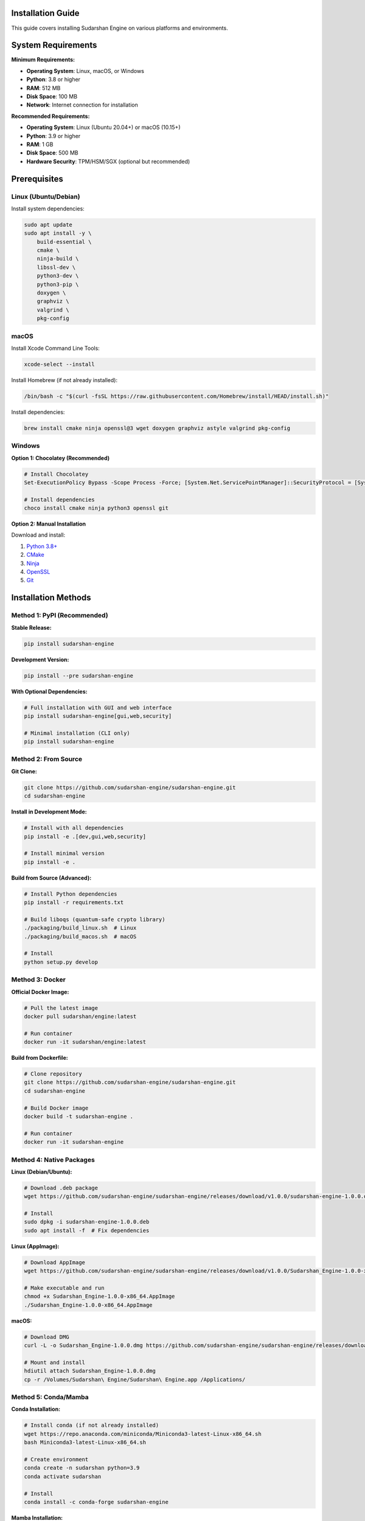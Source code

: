 Installation Guide
==================

This guide covers installing Sudarshan Engine on various platforms and environments.

.. contents::
   :local:
   :depth: 2

System Requirements
===================

**Minimum Requirements:**

- **Operating System**: Linux, macOS, or Windows
- **Python**: 3.8 or higher
- **RAM**: 512 MB
- **Disk Space**: 100 MB
- **Network**: Internet connection for installation

**Recommended Requirements:**

- **Operating System**: Linux (Ubuntu 20.04+) or macOS (10.15+)
- **Python**: 3.9 or higher
- **RAM**: 1 GB
- **Disk Space**: 500 MB
- **Hardware Security**: TPM/HSM/SGX (optional but recommended)

Prerequisites
=============

Linux (Ubuntu/Debian)
---------------------

Install system dependencies:

.. code-block:: bash

   sudo apt update
   sudo apt install -y \
       build-essential \
       cmake \
       ninja-build \
       libssl-dev \
       python3-dev \
       python3-pip \
       doxygen \
       graphviz \
       valgrind \
       pkg-config

macOS
-----

Install Xcode Command Line Tools:

.. code-block:: bash

   xcode-select --install

Install Homebrew (if not already installed):

.. code-block:: bash

   /bin/bash -c "$(curl -fsSL https://raw.githubusercontent.com/Homebrew/install/HEAD/install.sh)"

Install dependencies:

.. code-block:: bash

   brew install cmake ninja openssl@3 wget doxygen graphviz astyle valgrind pkg-config

Windows
-------

**Option 1: Chocolatey (Recommended)**

.. code-block:: powershell

   # Install Chocolatey
   Set-ExecutionPolicy Bypass -Scope Process -Force; [System.Net.ServicePointManager]::SecurityProtocol = [System.Net.ServicePointManager]::SecurityProtocol -bor 3072; iex ((New-Object System.Net.WebClient).DownloadString('https://chocolatey.org/install.ps1'))

   # Install dependencies
   choco install cmake ninja python3 openssl git

**Option 2: Manual Installation**

Download and install:

1. `Python 3.8+ <https://python.org/downloads/>`_
2. `CMake <https://cmake.org/download/>`_
3. `Ninja <https://github.com/ninja-build/ninja/releases>`_
4. `OpenSSL <https://slproweb.com/products/Win32OpenSSL.html>`_
5. `Git <https://git-scm.com/download/win>`_

Installation Methods
===================

Method 1: PyPI (Recommended)
-----------------------------

**Stable Release:**

.. code-block:: bash

   pip install sudarshan-engine

**Development Version:**

.. code-block:: bash

   pip install --pre sudarshan-engine

**With Optional Dependencies:**

.. code-block:: bash

   # Full installation with GUI and web interface
   pip install sudarshan-engine[gui,web,security]

   # Minimal installation (CLI only)
   pip install sudarshan-engine

Method 2: From Source
---------------------

**Git Clone:**

.. code-block:: bash

   git clone https://github.com/sudarshan-engine/sudarshan-engine.git
   cd sudarshan-engine

**Install in Development Mode:**

.. code-block:: bash

   # Install with all dependencies
   pip install -e .[dev,gui,web,security]

   # Install minimal version
   pip install -e .

**Build from Source (Advanced):**

.. code-block:: bash

   # Install Python dependencies
   pip install -r requirements.txt

   # Build liboqs (quantum-safe crypto library)
   ./packaging/build_linux.sh  # Linux
   ./packaging/build_macos.sh  # macOS

   # Install
   python setup.py develop

Method 3: Docker
----------------

**Official Docker Image:**

.. code-block:: bash

   # Pull the latest image
   docker pull sudarshan/engine:latest

   # Run container
   docker run -it sudarshan/engine:latest

**Build from Dockerfile:**

.. code-block:: bash

   # Clone repository
   git clone https://github.com/sudarshan-engine/sudarshan-engine.git
   cd sudarshan-engine

   # Build Docker image
   docker build -t sudarshan-engine .

   # Run container
   docker run -it sudarshan-engine

Method 4: Native Packages
-------------------------

**Linux (Debian/Ubuntu):**

.. code-block:: bash

   # Download .deb package
   wget https://github.com/sudarshan-engine/sudarshan-engine/releases/download/v1.0.0/sudarshan-engine-1.0.0.deb

   # Install
   sudo dpkg -i sudarshan-engine-1.0.0.deb
   sudo apt install -f  # Fix dependencies

**Linux (AppImage):**

.. code-block:: bash

   # Download AppImage
   wget https://github.com/sudarshan-engine/sudarshan-engine/releases/download/v1.0.0/Sudarshan_Engine-1.0.0-x86_64.AppImage

   # Make executable and run
   chmod +x Sudarshan_Engine-1.0.0-x86_64.AppImage
   ./Sudarshan_Engine-1.0.0-x86_64.AppImage

**macOS:**

.. code-block:: bash

   # Download DMG
   curl -L -o Sudarshan_Engine-1.0.0.dmg https://github.com/sudarshan-engine/sudarshan-engine/releases/download/v1.0.0/Sudarshan_Engine-1.0.0.dmg

   # Mount and install
   hdiutil attach Sudarshan_Engine-1.0.0.dmg
   cp -r /Volumes/Sudarshan\ Engine/Sudarshan\ Engine.app /Applications/

Method 5: Conda/Mamba
---------------------

**Conda Installation:**

.. code-block:: bash

   # Install conda (if not already installed)
   wget https://repo.anaconda.com/miniconda/Miniconda3-latest-Linux-x86_64.sh
   bash Miniconda3-latest-Linux-x86_64.sh

   # Create environment
   conda create -n sudarshan python=3.9
   conda activate sudarshan

   # Install
   conda install -c conda-forge sudarshan-engine

**Mamba Installation:**

.. code-block:: bash

   # Install mamba
   conda install -c conda-forge mamba

   # Create environment and install
   mamba create -n sudarshan python=3.9 sudarshan-engine
   mamba activate sudarshan

Verification
===========

**Check Installation:**

.. code-block:: bash

   # Check Python package
   python -c "import sudarshan; print(f'Sudarshan Engine {sudarshan.__version__}')"

   # Check CLI
   sudarshan --version

   # Check crypto libraries
   python -c "from sudarshan.crypto import QuantumSafeCrypto; print('✅ Crypto module loaded')"

**Run Basic Test:**

.. code-block:: bash

   # Create test file
   echo "Hello, Quantum World!" > test.txt

   # Encrypt with Sudarshan
   sudarshan spq_create --input test.txt --output test.spq --password test123

   # Verify file was created
   ls -la test.spq

   # Decrypt and verify
   sudarshan spq_read --input test.spq --password test123

   # Clean up
   rm test.txt test.spq

Configuration
=============

**Environment Variables:**

.. code-block:: bash

   # Set custom data directory
   export SUDARSHAN_DATA_DIR=/path/to/data

   # Set log level
   export SUDARSHAN_LOG_LEVEL=INFO

   # Set crypto backend
   export SUDARSHAN_CRYPTO_BACKEND=liboqs

   # Set security level
   export SUDARSHAN_SECURITY_LEVEL=high

**Configuration File:**

Create ``~/.sudarshan/config.yaml``:

.. code-block:: yaml

   # Sudarshan Engine Configuration
   data_directory: ~/.sudarshan/data
   log_level: INFO
   crypto_backend: liboqs
   security_level: high

   # Algorithm preferences
   default_kem: kyber1024
   default_signature: dilithium5
   default_symmetric: aes256

   # Hardware security
   enable_hsm: true
   enable_tpm: true
   enable_sgx: true

   # Network settings
   api_timeout: 30
   max_connections: 100

Troubleshooting
===============

**Common Issues:**

**1. Import Error:**

.. code-block:: bash

   # Error: ModuleNotFoundError: No module named 'sudarshan'
   pip install sudarshan-engine

**2. Crypto Library Error:**

.. code-block:: bash

   # Error: liboqs not found
   # On Linux
   sudo apt install liboqs-dev

   # On macOS
   brew install liboqs

   # Or build from source
   git clone https://github.com/open-quantum-safe/liboqs.git
   cd liboqs && mkdir build && cd build
   cmake -DCMAKE_BUILD_TYPE=Release -DBUILD_SHARED_LIBS=ON ..
   make && sudo make install

**3. Permission Error:**

.. code-block:: bash

   # Error: Permission denied
   sudo chown -R $USER:$USER ~/.sudarshan
   chmod 700 ~/.sudarshan

**4. Memory Error:**

.. code-block:: bash

   # Error: Out of memory
   # Increase swap space or use smaller files
   # For large files, use streaming mode
   sudarshan spq_create --input large_file.dat --output large_file.spq --stream

**5. Network Error:**

.. code-block:: bash

   # Error: Connection timeout
   # Check network connectivity
   ping github.com

   # Use local installation
   pip install --no-index --find-links=/path/to/wheels sudarshan-engine

**6. GUI Not Starting:**

.. code-block:: bash

   # Error: GUI application not found
   # Install GUI dependencies
   pip install sudarshan-engine[gui]

   # On Linux, install system GUI libraries
   sudo apt install libgtk-3-dev libwebkit2gtk-4.0-dev

**7. Web Interface Not Accessible:**

.. code-block:: bash

   # Error: Web server not starting
   # Check port availability
   netstat -tlnp | grep :8080

   # Start on different port
   sudarshan web --port 8081

Uninstallation
==============

**PyPI Installation:**

.. code-block:: bash

   pip uninstall sudarshan-engine

**From Source:**

.. code-block:: bash

   # Remove development installation
   pip uninstall sudarshan-engine
   rm -rf sudarshan_engine.egg-info

**Native Packages:**

.. code-block:: bash

   # Debian/Ubuntu
   sudo apt remove sudarshan-engine

   # macOS
   rm -rf /Applications/Sudarshan\ Engine.app

**Docker:**

.. code-block:: bash

   # Stop and remove containers
   docker stop sudarshan-container
   docker rm sudarshan-container

   # Remove image
   docker rmi sudarshan/engine

**Complete Cleanup:**

.. code-block:: bash

   # Remove configuration and data
   rm -rf ~/.sudarshan

   # Remove logs
   rm -rf /var/log/sudarshan

   # Remove temporary files
   rm -rf /tmp/sudarshan*

Next Steps
==========

Now that Sudarshan Engine is installed, you can:

1. **Read the Quick Start Guide**: :doc:`quickstart`
2. **Explore the CLI**: :doc:`guides/cli_usage`
3. **Try the Desktop App**: :doc:`guides/desktop_app`
4. **Check out Examples**: :doc:`examples/basic_usage`

For support and questions:

- **Documentation**: https://docs.sudarshan.engine
- **GitHub Issues**: https://github.com/sudarshan-engine/sudarshan-engine/issues
- **Community Forum**: https://community.sudarshan.engine

.. note::
   Sudarshan Engine requires an internet connection for initial setup and license verification. Once configured, it can operate offline.

.. tip::
   For production deployments, consider using the Docker installation method for better isolation and easier updates.